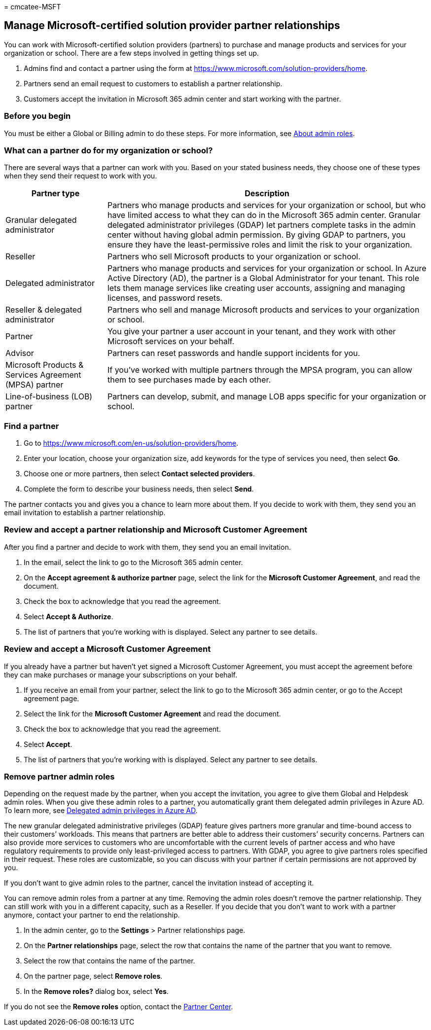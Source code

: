 = 
cmcatee-MSFT

== Manage Microsoft-certified solution provider partner relationships

You can work with Microsoft-certified solution providers (partners) to
purchase and manage products and services for your organization or
school. There are a few steps involved in getting things set up.

[arabic]
. Admins find and contact a partner using the form at
https://www.microsoft.com/solution-providers/home.
. Partners send an email request to customers to establish a partner
relationship.
. Customers accept the invitation in Microsoft 365 admin center and
start working with the partner.

=== Before you begin

You must be either a Global or Billing admin to do these steps. For more
information, see link:../admin/add-users/about-admin-roles.md[About
admin roles].

=== What can a partner do for my organization or school?

There are several ways that a partner can work with you. Based on your
stated business needs, they choose one of these types when they send
their request to work with you.

[width="100%",cols="24%,76%",options="header",]
|===
|Partner type |Description
|Granular delegated administrator |Partners who manage products and
services for your organization or school, but who have limited access to
what they can do in the Microsoft 365 admin center. Granular delegated
administrator privileges (GDAP) let partners complete tasks in the admin
center without having global admin permission. By giving GDAP to
partners, you ensure they have the least-permissive roles and limit the
risk to your organization.

|Reseller |Partners who sell Microsoft products to your organization or
school.

|Delegated administrator |Partners who manage products and services for
your organization or school. In Azure Active Directory (AD), the partner
is a Global Administrator for your tenant. This role lets them manage
services like creating user accounts, assigning and managing licenses,
and password resets.

|Reseller & delegated administrator |Partners who sell and manage
Microsoft products and services to your organization or school.

|Partner |You give your partner a user account in your tenant, and they
work with other Microsoft services on your behalf.

|Advisor |Partners can reset passwords and handle support incidents for
you.

|Microsoft Products & Services Agreement (MPSA) partner |If you’ve
worked with multiple partners through the MPSA program, you can allow
them to see purchases made by each other.

|Line-of-business (LOB) partner |Partners can develop, submit, and
manage LOB apps specific for your organization or school.
|===

=== Find a partner

[arabic]
. Go to https://www.microsoft.com/en-us/solution-providers/home.
. Enter your location, choose your organization size, add keywords for
the type of services you need, then select *Go*.
. Choose one or more partners, then select *Contact selected providers*.
. Complete the form to describe your business needs, then select *Send*.

The partner contacts you and gives you a chance to learn more about
them. If you decide to work with them, they send you an email invitation
to establish a partner relationship.

=== Review and accept a partner relationship and Microsoft Customer Agreement

After you find a partner and decide to work with them, they send you an
email invitation.

[arabic]
. In the email, select the link to go to the Microsoft 365 admin center.
. On the *Accept agreement & authorize partner* page, select the link
for the *Microsoft Customer Agreement*, and read the document.
. Check the box to acknowledge that you read the agreement.
. Select *Accept & Authorize*.
. The list of partners that you’re working with is displayed. Select any
partner to see details.

=== Review and accept a Microsoft Customer Agreement

If you already have a partner but haven’t yet signed a Microsoft
Customer Agreement, you must accept the agreement before they can make
purchases or manage your subscriptions on your behalf.

[arabic]
. If you receive an email from your partner, select the link to go to
the Microsoft 365 admin center, or go to the Accept agreement page.
. Select the link for the *Microsoft Customer Agreement* and read the
document.
. Check the box to acknowledge that you read the agreement.
. Select *Accept*.
. The list of partners that you’re working with is displayed. Select any
partner to see details.

=== Remove partner admin roles

Depending on the request made by the partner, when you accept the
invitation, you agree to give them Global and Helpdesk admin roles. When
you give these admin roles to a partner, you automatically grant them
delegated admin privileges in Azure AD. To learn more, see
link:/partner-center/customers_revoke_admin_privileges#delegated-admin-privileges-in-azure-ad[Delegated
admin privileges in Azure AD].

The new granular delegated administrative privileges (GDAP) feature
gives partners more granular and time-bound access to their customers’
workloads. This means that partners are better able to address their
customers’ security concerns. Partners can also provide more services to
customers who are uncomfortable with the current levels of partner
access and who have regulatory requirements to provide only
least-privileged access to partners. With GDAP, you agree to give
partners roles specified in their request. These roles are customizable,
so you can discuss with your partner if certain permissions are not
approved by you.

If you don’t want to give admin roles to the partner, cancel the
invitation instead of accepting it.

You can remove admin roles from a partner at any time. Removing the
admin roles doesn’t remove the partner relationship. They can still work
with you in a different capacity, such as a Reseller. If you decide that
you don’t want to work with a partner anymore, contact your partner to
end the relationship.

[arabic]
. In the admin center, go to the *Settings* > Partner relationships
page.
. On the *Partner relationships* page, select the row that contains the
name of the partner that you want to remove.
. Select the row that contains the name of the partner.
. On the partner page, select *Remove roles*.
. In the *Remove roles?* dialog box, select *Yes*.

If you do not see the *Remove roles* option, contact the
https://partner.microsoft.com/support[Partner Center].
